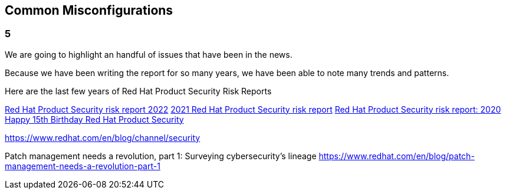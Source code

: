 == Common Misconfigurations

=== 5
We are going to highlight an handful of issues that have been in the news.

Because we have been writing the report for so many years, we have been able to note many trends and patterns. 

Here are the last few years of Red Hat Product Security Risk Reports

https://www.redhat.com/en/resources/product-security-risk-report-2022[Red Hat Product Security risk report 2022]
https://www.redhat.com/en/resources/product-security-risk-report-detail[2021 Red Hat Product Security risk report]
https://www.redhat.com/en/resources/product-security-risk-report-2020[Red Hat Product Security risk report: 2020]
https://access.redhat.com/blogs/766093/posts/2695561[Happy 15th Birthday Red Hat Product Security]




https://www.redhat.com/en/blog/channel/security

Patch management needs a revolution, part 1: Surveying cybersecurity’s lineage
https://www.redhat.com/en/blog/patch-management-needs-a-revolution-part-1
